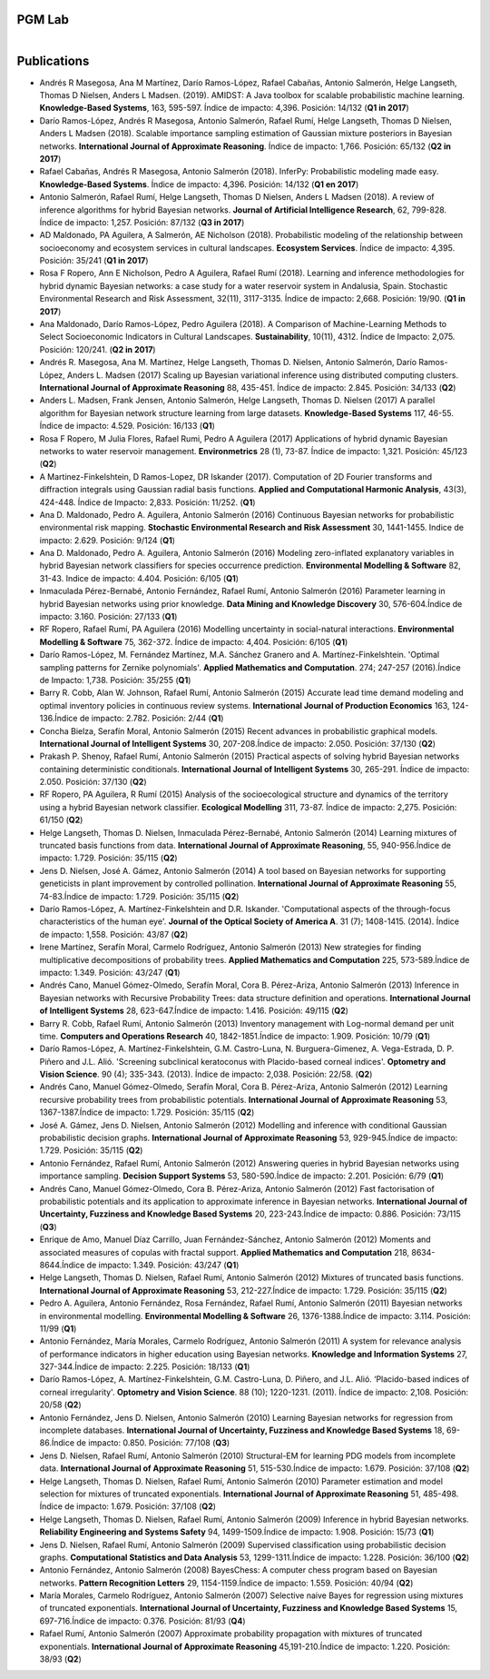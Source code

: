 PGM Lab
===========================

.. container:: header-title

    .. figure:: ../_static/img/header-title.png
       :align: left

Publications
==========================

* Andrés R Masegosa, Ana M Martínez, Darío Ramos-López, Rafael Cabañas, Antonio Salmerón, Helge Langseth, Thomas D Nielsen, Anders L Madsen. (2019). AMIDST: A Java toolbox for scalable probabilistic machine learning. **Knowledge-Based Systems**, 163, 595-597. Índice de impacto: 4,396. Posición: 14/132 (**Q1 in 2017**)

* Darío Ramos-López, Andrés R Masegosa, Antonio Salmerón, Rafael Rumí, Helge Langseth, Thomas D Nielsen, Anders L Madsen (2018). Scalable importance sampling estimation of Gaussian mixture posteriors in Bayesian networks. **International Journal of Approximate Reasoning**. Índice de impacto: 1,766. Posición: 65/132 (**Q2 in 2017**)

* Rafael Cabañas, Andrés R Masegosa, Antonio Salmerón (2018). InferPy: Probabilistic modeling made easy. **Knowledge-Based Systems**. Índice de impacto: 4,396. Posición: 14/132 (**Q1 en 2017**)

* Antonio Salmerón, Rafael Rumí, Helge Langseth, Thomas D Nielsen, Anders L Madsen (2018). A review of inference algorithms for hybrid Bayesian networks. **Journal of Artificial Intelligence Research**, 62, 799-828. Índice de impacto: 1,257. Posición: 87/132 (**Q3 in 2017**)

* AD Maldonado, PA Aguilera, A Salmerón, AE Nicholson (2018). Probabilistic modeling of the relationship between socioeconomy and ecosystem services in cultural landscapes. **Ecosystem Services**. Índice de impacto: 4,395. Posición: 35/241 (**Q1 in 2017**)

* Rosa F Ropero, Ann E Nicholson, Pedro A Aguilera, Rafael Rumí (2018). Learning and inference methodologies for hybrid dynamic Bayesian networks: a case study for a water reservoir system in Andalusia, Spain. Stochastic Environmental Research and Risk Assessment, 32(11), 3117-3135. Índice de impacto: 2,668. Posición: 19/90. (**Q1 in 2017**)

* Ana Maldonado, Darío Ramos-López, Pedro Aguilera (2018). A Comparison of Machine-Learning Methods to Select Socioeconomic Indicators in Cultural Landscapes. **Sustainability**, 10(11), 4312. Índice de Impacto: 2,075. Posición: 120/241. (**Q2 in 2017**)

* Andrés R. Masegosa, Ana M. Martínez, Helge Langseth, Thomas D. Nielsen, Antonio Salmerón, Darío Ramos-López, Anders L. Madsen (2017) Scaling up Bayesian variational inference using distributed computing clusters. **International Journal of Approximate Reasoning** 88, 435-451. Índice de impacto: 2.845. Posición: 34/133 (**Q2**) 

* Anders L. Madsen, Frank Jensen, Antonio Salmerón, Helge Langseth, Thomas D. Nielsen (2017) A parallel algorithm for Bayesian network structure learning from large datasets. **Knowledge-Based Systems** 117, 46-55. Índice de impacto: 4.529. Posición: 16/133 (**Q1**) 

* Rosa F Ropero, M Julia Flores, Rafael Rumi, Pedro A Aguilera (2017) Applications of hybrid dynamic Bayesian networks to water reservoir management. **Environmetrics** 28 (1), 73-87. Índice de impacto: 1,321. Posición: 45/123 (**Q2**)

* A Martinez-Finkelshtein, D Ramos-Lopez, DR Iskander (2017). Computation of 2D Fourier transforms and diffraction integrals using Gaussian radial basis functions. **Applied and Computational Harmonic Analysis**, 43(3), 424-448. Índice de Impacto: 2,833. Posición: 11/252. (**Q1**)

* Ana D. Maldonado, Pedro A. Aguilera, Antonio Salmerón (2016) Continuous Bayesian networks for probabilistic environmental risk mapping. **Stochastic Environmental Research and Risk Assessment** 30, 1441-1455. Indice de impacto: 2.629. Posición: 9/124 (**Q1**)

* Ana D. Maldonado, Pedro A. Aguilera, Antonio Salmerón (2016) Modeling zero-inflated explanatory variables in hybrid Bayesian network classifiers for species occurrence prediction. **Environmental Modelling & Software** 82, 31-43. Indice de impacto: 4.404. Posición: 6/105 (**Q1**) 

* Inmaculada Pérez-Bernabé, Antonio Fernández, Rafael Rumí, Antonio Salmerón (2016) Parameter learning in hybrid Bayesian networks using prior knowledge. **Data Mining and Knowledge Discovery** 30, 576-604.Índice de impacto: 3.160. Posición: 27/133 (**Q1**)

* RF Ropero, Rafael Rumí, PA Aguilera (2016) Modelling uncertainty in social-natural interactions. **Environmental Modelling & Software** 75, 362-372. Índice de impacto: 4,404. Posición: 6/105 (**Q1**)

* Darío Ramos-López, M. Fernández Martínez, M.A. Sánchez Granero and A. Martínez-Finkelshtein. 'Optimal sampling patterns for Zernike polynomials'. **Applied Mathematics and Computation**. 274; 247-257 (2016).Índice de Impacto: 1,738. Posición: 35/255 (**Q1**)

* Barry R. Cobb, Alan W. Johnson, Rafael Rumí, Antonio Salmerón (2015) Accurate lead time demand modeling and optimal inventory policies in continuous review systems. **International Journal of Production Economics** 163, 124-136.Índice de impacto: 2.782. Posición: 2/44 (**Q1**)

* Concha Bielza, Serafín Moral, Antonio Salmerón (2015) Recent advances in probabilistic graphical models. **International Journal of Intelligent Systems** 30, 207-208.Índice de impacto: 2.050. Posición: 37/130 (**Q2**)

* Prakash P. Shenoy, Rafael Rumí, Antonio Salmerón (2015) Practical aspects of solving hybrid Bayesian networks containing deterministic conditionals. **International Journal of Intelligent Systems** 30, 265-291. Índice de impacto: 2.050. Posición: 37/130 (**Q2**)

* RF Ropero, PA Aguilera, R Rumí (2015) Analysis of the socioecological structure and dynamics of the territory using a hybrid Bayesian network classifier. **Ecological Modelling** 311, 73-87. Índice de impacto: 2,275. Posición: 61/150 (**Q2**)

* Helge Langseth, Thomas D. Nielsen, Inmaculada Pérez-Bernabé, Antonio Salmerón (2014) Learning mixtures of truncated basis functions from data. **International Journal of Approximate Reasoning**, 55, 940-956.Índice de impacto: 1.729. Posición: 35/115 (**Q2**)

* Jens D. Nielsen, José A. Gámez, Antonio Salmerón (2014) A tool based on Bayesian networks for supporting geneticists in plant improvement by controlled pollination. **International Journal of Approximate Reasoning** 55, 74-83.Índice de impacto: 1.729. Posición: 35/115 (**Q2**)

* Darío Ramos-López, A. Martínez-Finkelshtein and D.R. Iskander. 'Computational aspects of the through-focus characteristics of the human eye'. **Journal of the Optical Society of America A**. 31 (7); 1408-1415. (2014). Índice de impacto: 1,558. Posición: 43/87 (**Q2**)

* Irene Martínez, Serafín Moral, Carmelo Rodríguez, Antonio Salmerón (2013) New strategies for finding multiplicative decompositions of probability trees. **Applied Mathematics and Computation** 225, 573-589.Índice de impacto: 1.349. Posición: 43/247 (**Q1**) 

* Andrés Cano, Manuel Gómez-Olmedo, Serafín Moral, Cora B. Pérez-Ariza, Antonio Salmerón (2013) Inference in Bayesian networks with Recursive Probability Trees: data structure definition and operations. **International Journal of Intelligent Systems** 28, 623-647.Índice de impacto: 1.416. Posición: 49/115 (**Q2**)

* Barry R. Cobb, Rafael Rumí, Antonio Salmerón (2013) Inventory management with Log-normal demand per unit time. **Computers and Operations Research** 40, 1842-1851.Índice de impacto: 1.909. Posición: 10/79 (**Q1**)

* Darío Ramos-López, A. Martínez-Finkelshtein, G.M. Castro-Luna, N. Burguera-Gimenez, A. Vega-Estrada, D. P. Piñero and J.L. Alió. 'Screening subclinical keratoconus with Placido-based corneal indices'. **Optometry and Vision Science**. 90 (4); 335-343. (2013). Índice de impacto: 2,038. Posición: 22/58. (**Q2**)

* Andrés Cano, Manuel Gómez-Olmedo, Serafín Moral, Cora B. Pérez-Ariza, Antonio Salmerón (2012) Learning recursive probability trees from probabilistic potentials. **International Journal of Approximate Reasoning** 53, 1367-1387.Índice de impacto: 1.729. Posición: 35/115 (**Q2**)

* José A. Gámez, Jens D. Nielsen, Antonio Salmerón (2012) Modelling and inference with conditional Gaussian probabilistic decision graphs. **International Journal of Approximate Reasoning** 53, 929-945.Índice de impacto: 1.729. Posición: 35/115 (**Q2**)

* Antonio Fernández, Rafael Rumí, Antonio Salmerón (2012) Answering queries in hybrid Bayesian networks using importance sampling. **Decision Support Systems** 53, 580-590.Índice de impacto: 2.201. Posición: 6/79 (**Q1**)

* Andrés Cano, Manuel Gómez-Olmedo, Cora B. Pérez-Ariza, Antonio Salmerón (2012) Fast factorisation of probabilistic potentials and its application to approximate inference in Bayesian networks. **International Journal of Uncertainty, Fuzziness and Knowledge Based Systems** 20, 223-243.Índice de impacto: 0.886. Posición: 73/115 (**Q3**)

* Enrique de Amo, Manuel Díaz Carrillo, Juan Fernández-Sánchez, Antonio Salmerón (2012) Moments and associated measures of copulas with fractal support. **Applied Mathematics and Computation** 218, 8634-8644.Índice de impacto: 1.349. Posición: 43/247 (**Q1**)

* Helge Langseth, Thomas D. Nielsen, Rafael Rumí, Antonio Salmerón (2012) Mixtures of truncated basis functions. **International Journal of Approximate Reasoning** 53, 212-227.Índice de impacto: 1.729. Posición: 35/115 (**Q2**)

* Pedro A. Aguilera, Antonio Fernández, Rosa Fernández, Rafael Rumí, Antonio Salmerón (2011) Bayesian networks in environmental modelling. **Environmental Modelling & Software** 26, 1376-1388.Índice de impacto: 3.114. Posición: 11/99 (**Q1**) 

* Antonio Fernández, María Morales, Carmelo Rodríguez, Antonio Salmerón (2011) A system for relevance analysis of performance indicators in higher education using Bayesian networks. **Knowledge and Information Systems** 27, 327-344.Índice de impacto: 2.225. Posición: 18/133 (**Q1**)

* Darío Ramos-López, A. Martínez-Finkelshtein, G.M. Castro-Luna, D. Piñero, and J.L. Alió. ‘Placido-based indices of corneal irregularity'. **Optometry and Vision Science**. 88 (10); 1220-1231. (2011). Índice de impacto: 2,108. Posición: 20/58 (**Q2**) 

* Antonio Fernández, Jens D. Nielsen, Antonio Salmerón (2010) Learning Bayesian networks for regression from incomplete databases. **International Journal of Uncertainty, Fuzziness and Knowledge Based Systems** 18, 69-86.Índice de impacto: 0.850. Posición: 77/108 (**Q3**)

* Jens D. Nielsen, Rafael Rumí, Antonio Salmerón (2010) Structural-EM for learning PDG models from incomplete data. **International Journal of Approximate Reasoning** 51, 515-530.Índice de impacto: 1.679. Posición: 37/108 (**Q2**)

* Helge Langseth, Thomas D. Nielsen, Rafael Rumí, Antonio Salmerón (2010) Parameter estimation and model selection for mixtures of truncated exponentials. **International Journal of Approximate Reasoning** 51, 485-498. Índice de impacto: 1.679. Posición: 37/108 (**Q2**)

* Helge Langseth, Thomas D. Nielsen, Rafael Rumí, Antonio Salmerón (2009) Inference in hybrid Bayesian networks. **Reliability Engineering and Systems Safety** 94, 1499-1509.Índice de impacto: 1.908. Posición: 15/73 (**Q1**)

* Jens D. Nielsen, Rafael Rumí, Antonio Salmerón (2009) Supervised classification using probabilistic decision graphs. **Computational Statistics and Data Analysis** 53, 1299-1311.Índice de impacto: 1.228. Posición: 36/100 (**Q2**)

* Antonio Fernández, Antonio Salmerón (2008) BayesChess: A computer chess program based on Bayesian networks. **Pattern Recognition Letters** 29, 1154-1159.Índice de impacto: 1.559. Posición: 40/94 (**Q2**)

* María Morales, Carmelo Rodríguez, Antonio Salmerón (2007) Selective naive Bayes for regression using mixtures of truncated exponentials. **International Journal of Uncertainty, Fuzziness and Knowledge Based Systems** 15, 697-716.Índice de impacto: 0.376. Posición: 81/93 (**Q4**)

* Rafael Rumí, Antonio Salmerón (2007) Approximate probability propagation with mixtures of truncated exponentials. **International Journal of Approximate Reasoning** 45,191-210.Índice de impacto: 1.220. Posición: 38/93 (**Q2**)

